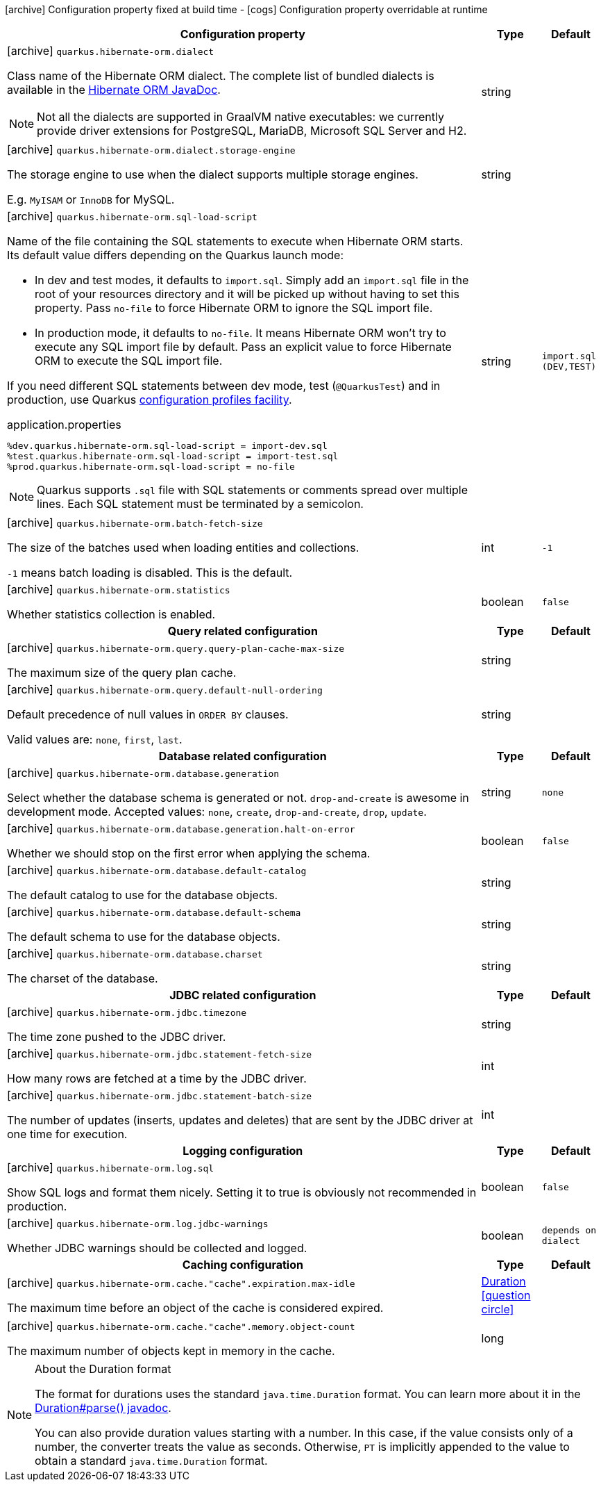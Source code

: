 [.configuration-legend]
icon:archive[title=Fixed at build time] Configuration property fixed at build time - icon:cogs[title=Overridable at runtime]️ Configuration property overridable at runtime 

[.configuration-reference, cols="80,.^10,.^10"]
|===

h|Configuration property
h|Type
h|Default

a|icon:archive[title=Fixed at build time] `quarkus.hibernate-orm.dialect`

[.description]
--
Class name of the Hibernate ORM dialect. The complete list of bundled dialects is available in the
https://docs.jboss.org/hibernate/stable/orm/javadocs/org/hibernate/dialect/package-summary.html[Hibernate ORM JavaDoc].

[NOTE]
====
Not all the dialects are supported in GraalVM native executables: we currently provide driver extensions for PostgreSQL,
MariaDB, Microsoft SQL Server and H2.
====
--|string 
|


a|icon:archive[title=Fixed at build time] `quarkus.hibernate-orm.dialect.storage-engine`

[.description]
--
The storage engine to use when the dialect supports multiple storage engines.

E.g. `MyISAM` or `InnoDB` for MySQL.
--|string 
|


a|icon:archive[title=Fixed at build time] `quarkus.hibernate-orm.sql-load-script`

[.description]
--
Name of the file containing the SQL statements to execute when Hibernate ORM starts.
Its default value differs depending on the Quarkus launch mode:

* In dev and test modes, it defaults to `import.sql`.
  Simply add an `import.sql` file in the root of your resources directory
  and it will be picked up without having to set this property.
  Pass `no-file` to force Hibernate ORM to ignore the SQL import file.
* In production mode, it defaults to `no-file`.
  It means Hibernate ORM won't try to execute any SQL import file by default.
  Pass an explicit value to force Hibernate ORM to execute the SQL import file.

If you need different SQL statements between dev mode, test (`@QuarkusTest`) and in production, use Quarkus
https://quarkus.io/guides/application-configuration-guide#configuration-profiles[configuration profiles facility].

[source,property]
.application.properties
----
%dev.quarkus.hibernate-orm.sql-load-script = import-dev.sql
%test.quarkus.hibernate-orm.sql-load-script = import-test.sql
%prod.quarkus.hibernate-orm.sql-load-script = no-file
----

[NOTE]
====
Quarkus supports `.sql` file with SQL statements or comments spread over multiple lines.
Each SQL statement must be terminated by a semicolon.
====
--|string 
|`import.sql (DEV,TEST)`


a|icon:archive[title=Fixed at build time] `quarkus.hibernate-orm.batch-fetch-size`

[.description]
--
The size of the batches used when loading entities and collections.

`-1` means batch loading is disabled. This is the default.
--|int 
|`-1`


a|icon:archive[title=Fixed at build time] `quarkus.hibernate-orm.statistics`

[.description]
--
Whether statistics collection is enabled.
--|boolean 
|`false`


h|Query related configuration
h|Type
h|Default

a|icon:archive[title=Fixed at build time] `quarkus.hibernate-orm.query.query-plan-cache-max-size`

[.description]
--
The maximum size of the query plan cache.
--|string 
|


a|icon:archive[title=Fixed at build time] `quarkus.hibernate-orm.query.default-null-ordering`

[.description]
--
Default precedence of null values in `ORDER BY` clauses.

Valid values are: `none`, `first`, `last`.
--|string 
|


h|Database related configuration
h|Type
h|Default

a|icon:archive[title=Fixed at build time] `quarkus.hibernate-orm.database.generation`

[.description]
--
Select whether the database schema is generated or not. `drop-and-create` is awesome in development mode. Accepted values: `none`, `create`, `drop-and-create`, `drop`, `update`.
--|string 
|`none`


a|icon:archive[title=Fixed at build time] `quarkus.hibernate-orm.database.generation.halt-on-error`

[.description]
--
Whether we should stop on the first error when applying the schema.
--|boolean 
|`false`


a|icon:archive[title=Fixed at build time] `quarkus.hibernate-orm.database.default-catalog`

[.description]
--
The default catalog to use for the database objects.
--|string 
|


a|icon:archive[title=Fixed at build time] `quarkus.hibernate-orm.database.default-schema`

[.description]
--
The default schema to use for the database objects.
--|string 
|


a|icon:archive[title=Fixed at build time] `quarkus.hibernate-orm.database.charset`

[.description]
--
The charset of the database.
--|string 
|


h|JDBC related configuration
h|Type
h|Default

a|icon:archive[title=Fixed at build time] `quarkus.hibernate-orm.jdbc.timezone`

[.description]
--
The time zone pushed to the JDBC driver.
--|string 
|


a|icon:archive[title=Fixed at build time] `quarkus.hibernate-orm.jdbc.statement-fetch-size`

[.description]
--
How many rows are fetched at a time by the JDBC driver.
--|int 
|


a|icon:archive[title=Fixed at build time] `quarkus.hibernate-orm.jdbc.statement-batch-size`

[.description]
--
The number of updates (inserts, updates and deletes) that are sent by the JDBC driver at one time for execution.
--|int 
|


h|Logging configuration
h|Type
h|Default

a|icon:archive[title=Fixed at build time] `quarkus.hibernate-orm.log.sql`

[.description]
--
Show SQL logs and format them nicely. 
 Setting it to true is obviously not recommended in production.
--|boolean 
|`false`


a|icon:archive[title=Fixed at build time] `quarkus.hibernate-orm.log.jdbc-warnings`

[.description]
--
Whether JDBC warnings should be collected and logged.
--|boolean 
|`depends on dialect`


h|Caching configuration
h|Type
h|Default

a|icon:archive[title=Fixed at build time] `quarkus.hibernate-orm.cache."cache".expiration.max-idle`

[.description]
--
The maximum time before an object of the cache is considered expired.
--|link:https://docs.oracle.com/javase/8/docs/api/java/time/Duration.html[Duration]
  link:#duration-note-anchor[icon:question-circle[], title=More information about the Duration format]
|


a|icon:archive[title=Fixed at build time] `quarkus.hibernate-orm.cache."cache".memory.object-count`

[.description]
--
The maximum number of objects kept in memory in the cache.
--|long 
|

|===
[NOTE]
[[duration-note-anchor]]
.About the Duration format
====
The format for durations uses the standard `java.time.Duration` format.
You can learn more about it in the link:https://docs.oracle.com/javase/8/docs/api/java/time/Duration.html#parse-java.lang.CharSequence-[Duration#parse() javadoc].

You can also provide duration values starting with a number.
In this case, if the value consists only of a number, the converter treats the value as seconds.
Otherwise, `PT` is implicitly appended to the value to obtain a standard `java.time.Duration` format.
====
